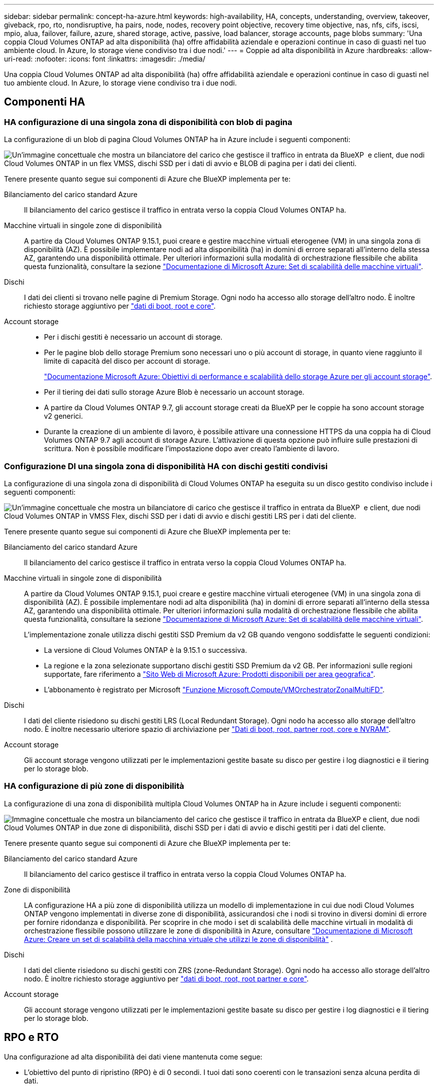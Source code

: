 ---
sidebar: sidebar 
permalink: concept-ha-azure.html 
keywords: high-availability, HA, concepts, understanding, overview, takeover, giveback, rpo, rto, nondisruptive, ha pairs, node, nodes, recovery point objective, recovery time objective, nas, nfs, cifs, iscsi, mpio, alua, failover, failure, azure, shared storage, active, passive, load balancer, storage accounts, page blobs 
summary: 'Una coppia Cloud Volumes ONTAP ad alta disponibilità (ha) offre affidabilità aziendale e operazioni continue in caso di guasti nel tuo ambiente cloud. In Azure, lo storage viene condiviso tra i due nodi.' 
---
= Coppie ad alta disponibilità in Azure
:hardbreaks:
:allow-uri-read: 
:nofooter: 
:icons: font
:linkattrs: 
:imagesdir: ./media/


[role="lead"]
Una coppia Cloud Volumes ONTAP ad alta disponibilità (ha) offre affidabilità aziendale e operazioni continue in caso di guasti nel tuo ambiente cloud. In Azure, lo storage viene condiviso tra i due nodi.



== Componenti HA



=== HA configurazione di una singola zona di disponibilità con blob di pagina

La configurazione di un blob di pagina Cloud Volumes ONTAP ha in Azure include i seguenti componenti:

image:diagram_ha_azure.png["Un'immagine concettuale che mostra un bilanciatore del carico che gestisce il traffico in entrata da BlueXP  e client, due nodi Cloud Volumes ONTAP in un flex VMSS, dischi SSD per i dati di avvio e BLOB di pagina per i dati dei clienti."]

Tenere presente quanto segue sui componenti di Azure che BlueXP implementa per te:

Bilanciamento del carico standard Azure:: Il bilanciamento del carico gestisce il traffico in entrata verso la coppia Cloud Volumes ONTAP ha.
Macchine virtuali in singole zone di disponibilità:: A partire da Cloud Volumes ONTAP 9.15.1, puoi creare e gestire macchine virtuali eterogenee (VM) in una singola zona di disponibilità (AZ). È possibile implementare nodi ad alta disponibilità (ha) in domini di errore separati all'interno della stessa AZ, garantendo una disponibilità ottimale. Per ulteriori informazioni sulla modalità di orchestrazione flessibile che abilita questa funzionalità, consultare la sezione https://learn.microsoft.com/en-us/azure/virtual-machine-scale-sets/["Documentazione di Microsoft Azure: Set di scalabilità delle macchine virtuali"^].
Dischi:: I dati dei clienti si trovano nelle pagine di Premium Storage. Ogni nodo ha accesso allo storage dell'altro nodo. È inoltre richiesto storage aggiuntivo per link:https://docs.netapp.com/us-en/bluexp-cloud-volumes-ontap/reference-default-configs.html#azure-ha-pair["dati di boot, root e core"^].
Account storage::
+
--
* Per i dischi gestiti è necessario un account di storage.
* Per le pagine blob dello storage Premium sono necessari uno o più account di storage, in quanto viene raggiunto il limite di capacità del disco per account di storage.
+
https://docs.microsoft.com/en-us/azure/storage/common/storage-scalability-targets["Documentazione Microsoft Azure: Obiettivi di performance e scalabilità dello storage Azure per gli account storage"^].

* Per il tiering dei dati sullo storage Azure Blob è necessario un account storage.
* A partire da Cloud Volumes ONTAP 9.7, gli account storage creati da BlueXP per le coppie ha sono account storage v2 generici.
* Durante la creazione di un ambiente di lavoro, è possibile attivare una connessione HTTPS da una coppia ha di Cloud Volumes ONTAP 9.7 agli account di storage Azure. L'attivazione di questa opzione può influire sulle prestazioni di scrittura. Non è possibile modificare l'impostazione dopo aver creato l'ambiente di lavoro.


--




=== Configurazione DI una singola zona di disponibilità HA con dischi gestiti condivisi

La configurazione di una singola zona di disponibilità di Cloud Volumes ONTAP ha eseguita su un disco gestito condiviso include i seguenti componenti:

image:diagram_ha_azure_saz_lrs.png["Un'immagine concettuale che mostra un bilanciatore di carico che gestisce il traffico in entrata da BlueXP  e client, due nodi Cloud Volumes ONTAP in VMSS Flex, dischi SSD per i dati di avvio e dischi gestiti LRS per i dati del cliente."]

Tenere presente quanto segue sui componenti di Azure che BlueXP implementa per te:

Bilanciamento del carico standard Azure:: Il bilanciamento del carico gestisce il traffico in entrata verso la coppia Cloud Volumes ONTAP ha.
Macchine virtuali in singole zone di disponibilità:: A partire da Cloud Volumes ONTAP 9.15.1, puoi creare e gestire macchine virtuali eterogenee (VM) in una singola zona di disponibilità (AZ). È possibile implementare nodi ad alta disponibilità (ha) in domini di errore separati all'interno della stessa AZ, garantendo una disponibilità ottimale. Per ulteriori informazioni sulla modalità di orchestrazione flessibile che abilita questa funzionalità, consultare la sezione https://learn.microsoft.com/en-us/azure/virtual-machine-scale-sets/["Documentazione di Microsoft Azure: Set di scalabilità delle macchine virtuali"^].
+
--
L'implementazione zonale utilizza dischi gestiti SSD Premium da v2 GB quando vengono soddisfatte le seguenti condizioni:

* La versione di Cloud Volumes ONTAP è la 9.15.1 o successiva.
* La regione e la zona selezionate supportano dischi gestiti SSD Premium da v2 GB. Per informazioni sulle regioni supportate, fare riferimento a  https://azure.microsoft.com/en-us/explore/global-infrastructure/products-by-region/["Sito Web di Microsoft Azure: Prodotti disponibili per area geografica"^].
* L'abbonamento è registrato per Microsoft link:task-saz-feature.html["Funzione Microsoft.Compute/VMOrchestratorZonalMultiFD"].


--
Dischi:: I dati del cliente risiedono su dischi gestiti LRS (Local Redundant Storage). Ogni nodo ha accesso allo storage dell'altro nodo. È inoltre necessario ulteriore spazio di archiviazione per link:https://docs.netapp.com/us-en/bluexp-cloud-volumes-ontap/reference-default-configs.html#azure-ha-pair["Dati di boot, root, partner root, core e NVRAM"^].
Account storage:: Gli account storage vengono utilizzati per le implementazioni gestite basate su disco per gestire i log diagnostici e il tiering per lo storage blob.




=== HA configurazione di più zone di disponibilità

La configurazione di una zona di disponibilità multipla Cloud Volumes ONTAP ha in Azure include i seguenti componenti:

image:diagram_ha_azure_maz.png["Immagine concettuale che mostra un bilanciamento del carico che gestisce il traffico in entrata da BlueXP e client, due nodi Cloud Volumes ONTAP in due zone di disponibilità, dischi SSD per i dati di avvio e dischi gestiti per i dati del cliente."]

Tenere presente quanto segue sui componenti di Azure che BlueXP implementa per te:

Bilanciamento del carico standard Azure:: Il bilanciamento del carico gestisce il traffico in entrata verso la coppia Cloud Volumes ONTAP ha.
Zone di disponibilità:: LA configurazione HA a più zone di disponibilità utilizza un modello di implementazione in cui due nodi Cloud Volumes ONTAP vengono implementati in diverse zone di disponibilità, assicurandosi che i nodi si trovino in diversi domini di errore per fornire ridondanza e disponibilità. Per scoprire in che modo i set di scalabilità delle macchine virtuali in modalità di orchestrazione flessibile possono utilizzare le zone di disponibilità in Azure, consultare https://learn.microsoft.com/en-us/azure/virtual-machine-scale-sets/virtual-machine-scale-sets-use-availability-zones?tabs=cli-1%2Cportal-2["Documentazione di Microsoft Azure: Creare un set di scalabilità della macchina virtuale che utilizzi le zone di disponibilità"^] .
Dischi:: I dati del cliente risiedono su dischi gestiti con ZRS (zone-Redundant Storage). Ogni nodo ha accesso allo storage dell'altro nodo. È inoltre richiesto storage aggiuntivo per link:https://docs.netapp.com/us-en/bluexp-cloud-volumes-ontap/reference-default-configs.html#azure-ha-pair["dati di boot, root, root partner e core"^].
Account storage:: Gli account storage vengono utilizzati per le implementazioni gestite basate su disco per gestire i log diagnostici e il tiering per lo storage blob.




== RPO e RTO

Una configurazione ad alta disponibilità dei dati viene mantenuta come segue:

* L'obiettivo del punto di ripristino (RPO) è di 0 secondi. I tuoi dati sono coerenti con le transazioni senza alcuna perdita di dati.
* L'obiettivo del tempo di ripristino (RTO) è di 120 secondi. In caso di interruzione, i dati devono essere disponibili in 120 secondi o meno.




== Takeover e giveback dello storage

Analogamente a un cluster ONTAP fisico, lo storage in una coppia Azure ha viene condiviso tra i nodi. Le connessioni allo storage del partner consentono a ciascun nodo di accedere allo storage dell'altro in caso di _takeover_. I meccanismi di failover del percorso di rete garantiscono che client e host continuino a comunicare con il nodo esistente. Il partner _restituisce lo storage quando il nodo viene riportato in linea.

Per le configurazioni NAS, gli indirizzi IP dei dati migrano automaticamente tra i nodi ha in caso di guasti.

Per iSCSI, Cloud Volumes ONTAP utilizza MPIO (Multipath i/o) e ALUA (Asymmetric Logical Unit Access) per gestire il failover del percorso tra i percorsi ottimizzati per attività e non ottimizzati.


NOTE: Per informazioni sulle specifiche configurazioni host che supportano ALUA, consultare la http://mysupport.netapp.com/matrix["Tool di matrice di interoperabilità NetApp"^] e la https://docs.netapp.com/us-en/ontap-sanhost/["Guida agli host SAN e ai client cloud"] per il sistema operativo host in uso.

Per impostazione predefinita, le funzioni di Takeover, risync e giveback dello storage sono tutte automatiche. Non è richiesta alcuna azione da parte dell'utente.



== Configurazioni dello storage

È possibile utilizzare una coppia ha come configurazione Active-Active, in cui entrambi i nodi servono i dati ai client, o come configurazione Active-passive, in cui il nodo passivo risponde alle richieste di dati solo se ha assunto lo storage per il nodo attivo.
